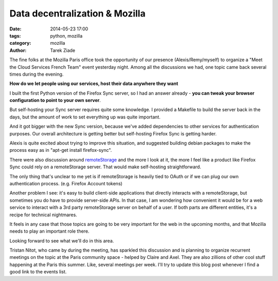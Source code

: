 Data decentralization & Mozilla
###############################

:date: 2014-05-23 17:00
:tags: python, mozilla
:category: mozilla
:author: Tarek Ziade

The fine folks at the Mozilla Paris office took the opportunity of our presence
(Alexis/Remy/myself) to organize a "Meet the Cloud Services French Team" event yesterday
night. Among all the discussions we had, one topic came back several times during the evening.

**How do we let people using our services, host their data anywhere they want**

I built the first Python version of the Firefox Sync server, so I had an answer
already - **you can tweak your browser configuration to point to your own
server**.

But self-hosting your Sync server requires quite some knowledge.
I provided a Makefile to build the server back in the days, but the amount
of work to set everything up was quite important.

And it got bigger with the new Sync version, because we've added dependencies
to other services for authentication purposes. Our overall architecture is
getting better but self-hosting Firefox Sync is getting harder.

Alexis is quite excited about trying to improve this situation, and suggested
building debian packages to make the process easy as in "apt-get install firefox-sync".

There were also discussion around `remoteStorage <http://remotestorage.io/>`_
and the more I look at it, the more I feel like a product like Firefox Sync
could rely on a remoteStorage server. That would make self-hosting straightforward.

The only thing that's unclear to me yet is if remoteStorage is heavily tied
to OAuth or if we can plug our own authentication process.
(e.g. Firefox Account tokens)

Another problem I see: it's easy to build client-side applications that directly
interacts with a remoteStorage, but sometimes you do have to provide server-side
APIs. In that case, I am wondering how convenient it would be for a web service
to interact with a 3rd party remoteStorage server on behalf of a user.
If both parts are different entities, it's a recipe for technical nightmares.

It feels in any case that those topics are going to be very important for
the web in the upcoming months, and that Mozilla needs to play an important role there.

Looking forward to see what we'll do in this area.

Tristan Nitot, who came by during the meeting, has sparkled this discussion and
is planning to organize recurrent meetings on the topic at the Paris community space
- helped by Claire and Axel. They are also zillions of other cool stuff happening
at the Paris this summer. Like, several meetings per week. I'll try to update
this blog post whenever I find a good link to the events list.
